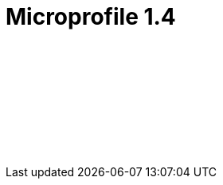 // Copyright (c) 2019 IBM Corporation and others.
// Licensed under Creative Commons Attribution-NoDerivatives
// 4.0 International (CC BY-ND 4.0)
//   https://creativecommons.org/licenses/by-nd/4.0/
//
// Contributors:
//     IBM Corporation
//
:page-layout: javadoc
= Microprofile 1.4

++++
<iframe id="javadoc_container" title="MicroProfile 1.4 application programming interface" style="width: 100%;" frameBorder="0" src="/ref/microprofile-javadoc/microprofile-1.4-javadoc/index.html?overview-summary.html">
</iframe>
++++